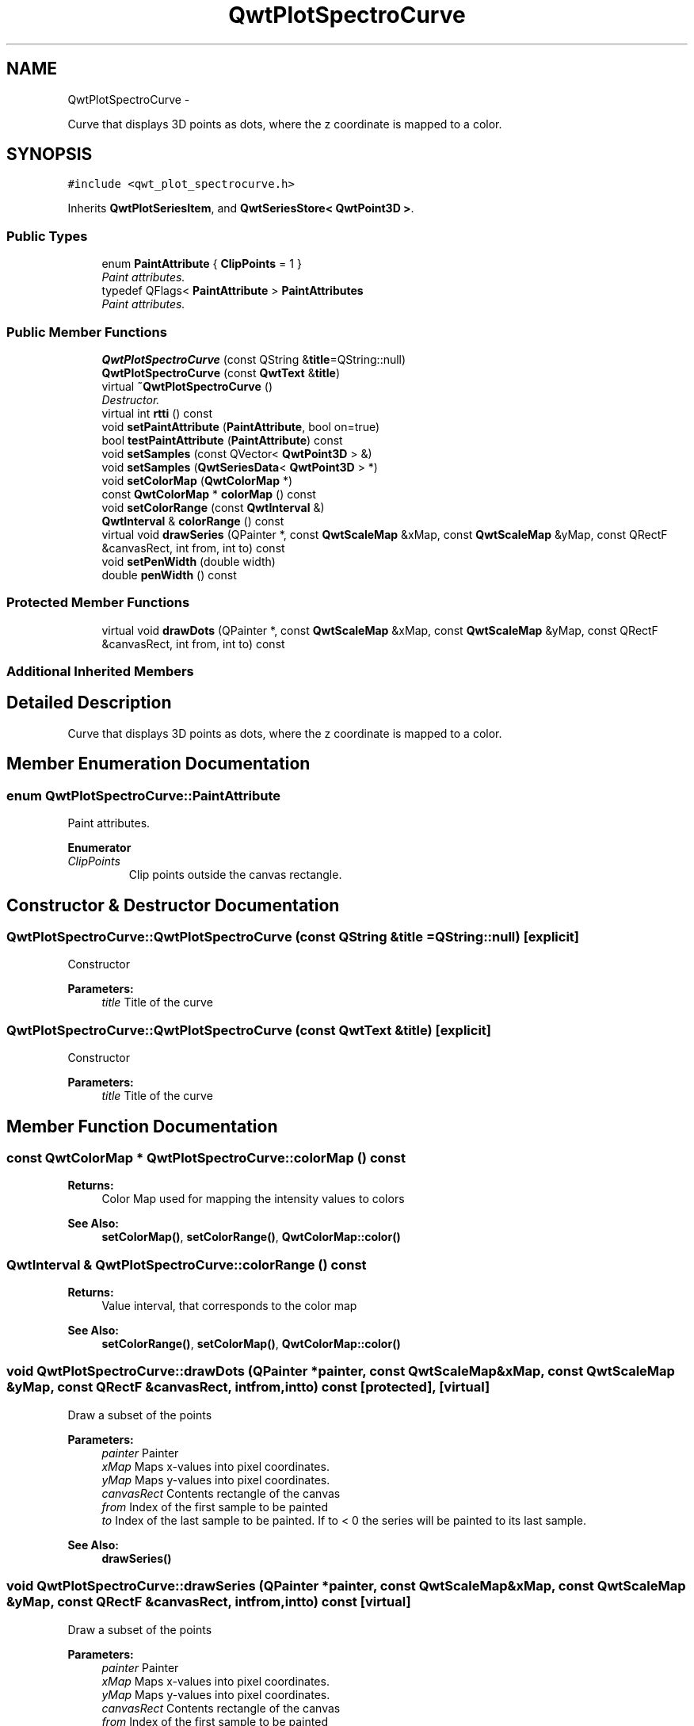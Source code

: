 .TH "QwtPlotSpectroCurve" 3 "Thu May 30 2013" "Version 6.1.0" "Qwt User's Guide" \" -*- nroff -*-
.ad l
.nh
.SH NAME
QwtPlotSpectroCurve \- 
.PP
Curve that displays 3D points as dots, where the z coordinate is mapped to a color\&.  

.SH SYNOPSIS
.br
.PP
.PP
\fC#include <qwt_plot_spectrocurve\&.h>\fP
.PP
Inherits \fBQwtPlotSeriesItem\fP, and \fBQwtSeriesStore< QwtPoint3D >\fP\&.
.SS "Public Types"

.in +1c
.ti -1c
.RI "enum \fBPaintAttribute\fP { \fBClipPoints\fP = 1 }"
.br
.RI "\fIPaint attributes\&. \fP"
.ti -1c
.RI "typedef QFlags< \fBPaintAttribute\fP > \fBPaintAttributes\fP"
.br
.RI "\fIPaint attributes\&. \fP"
.in -1c
.SS "Public Member Functions"

.in +1c
.ti -1c
.RI "\fBQwtPlotSpectroCurve\fP (const QString &\fBtitle\fP=QString::null)"
.br
.ti -1c
.RI "\fBQwtPlotSpectroCurve\fP (const \fBQwtText\fP &\fBtitle\fP)"
.br
.ti -1c
.RI "virtual \fB~QwtPlotSpectroCurve\fP ()"
.br
.RI "\fIDestructor\&. \fP"
.ti -1c
.RI "virtual int \fBrtti\fP () const "
.br
.ti -1c
.RI "void \fBsetPaintAttribute\fP (\fBPaintAttribute\fP, bool on=true)"
.br
.ti -1c
.RI "bool \fBtestPaintAttribute\fP (\fBPaintAttribute\fP) const "
.br
.ti -1c
.RI "void \fBsetSamples\fP (const QVector< \fBQwtPoint3D\fP > &)"
.br
.ti -1c
.RI "void \fBsetSamples\fP (\fBQwtSeriesData\fP< \fBQwtPoint3D\fP > *)"
.br
.ti -1c
.RI "void \fBsetColorMap\fP (\fBQwtColorMap\fP *)"
.br
.ti -1c
.RI "const \fBQwtColorMap\fP * \fBcolorMap\fP () const "
.br
.ti -1c
.RI "void \fBsetColorRange\fP (const \fBQwtInterval\fP &)"
.br
.ti -1c
.RI "\fBQwtInterval\fP & \fBcolorRange\fP () const "
.br
.ti -1c
.RI "virtual void \fBdrawSeries\fP (QPainter *, const \fBQwtScaleMap\fP &xMap, const \fBQwtScaleMap\fP &yMap, const QRectF &canvasRect, int from, int to) const "
.br
.ti -1c
.RI "void \fBsetPenWidth\fP (double width)"
.br
.ti -1c
.RI "double \fBpenWidth\fP () const "
.br
.in -1c
.SS "Protected Member Functions"

.in +1c
.ti -1c
.RI "virtual void \fBdrawDots\fP (QPainter *, const \fBQwtScaleMap\fP &xMap, const \fBQwtScaleMap\fP &yMap, const QRectF &canvasRect, int from, int to) const "
.br
.in -1c
.SS "Additional Inherited Members"
.SH "Detailed Description"
.PP 
Curve that displays 3D points as dots, where the z coordinate is mapped to a color\&. 
.SH "Member Enumeration Documentation"
.PP 
.SS "enum \fBQwtPlotSpectroCurve::PaintAttribute\fP"

.PP
Paint attributes\&. 
.PP
\fBEnumerator\fP
.in +1c
.TP
\fB\fIClipPoints \fP\fP
Clip points outside the canvas rectangle\&. 
.SH "Constructor & Destructor Documentation"
.PP 
.SS "QwtPlotSpectroCurve::QwtPlotSpectroCurve (const QString &title = \fCQString::null\fP)\fC [explicit]\fP"
Constructor 
.PP
\fBParameters:\fP
.RS 4
\fItitle\fP Title of the curve 
.RE
.PP

.SS "QwtPlotSpectroCurve::QwtPlotSpectroCurve (const \fBQwtText\fP &title)\fC [explicit]\fP"
Constructor 
.PP
\fBParameters:\fP
.RS 4
\fItitle\fP Title of the curve 
.RE
.PP

.SH "Member Function Documentation"
.PP 
.SS "const \fBQwtColorMap\fP * QwtPlotSpectroCurve::colorMap () const"
\fBReturns:\fP
.RS 4
Color Map used for mapping the intensity values to colors 
.RE
.PP
\fBSee Also:\fP
.RS 4
\fBsetColorMap()\fP, \fBsetColorRange()\fP, \fBQwtColorMap::color()\fP 
.RE
.PP

.SS "\fBQwtInterval\fP & QwtPlotSpectroCurve::colorRange () const"
\fBReturns:\fP
.RS 4
Value interval, that corresponds to the color map 
.RE
.PP
\fBSee Also:\fP
.RS 4
\fBsetColorRange()\fP, \fBsetColorMap()\fP, \fBQwtColorMap::color()\fP 
.RE
.PP

.SS "void QwtPlotSpectroCurve::drawDots (QPainter *painter, const \fBQwtScaleMap\fP &xMap, const \fBQwtScaleMap\fP &yMap, const QRectF &canvasRect, intfrom, intto) const\fC [protected]\fP, \fC [virtual]\fP"
Draw a subset of the points
.PP
\fBParameters:\fP
.RS 4
\fIpainter\fP Painter 
.br
\fIxMap\fP Maps x-values into pixel coordinates\&. 
.br
\fIyMap\fP Maps y-values into pixel coordinates\&. 
.br
\fIcanvasRect\fP Contents rectangle of the canvas 
.br
\fIfrom\fP Index of the first sample to be painted 
.br
\fIto\fP Index of the last sample to be painted\&. If to < 0 the series will be painted to its last sample\&.
.RE
.PP
\fBSee Also:\fP
.RS 4
\fBdrawSeries()\fP 
.RE
.PP

.SS "void QwtPlotSpectroCurve::drawSeries (QPainter *painter, const \fBQwtScaleMap\fP &xMap, const \fBQwtScaleMap\fP &yMap, const QRectF &canvasRect, intfrom, intto) const\fC [virtual]\fP"
Draw a subset of the points
.PP
\fBParameters:\fP
.RS 4
\fIpainter\fP Painter 
.br
\fIxMap\fP Maps x-values into pixel coordinates\&. 
.br
\fIyMap\fP Maps y-values into pixel coordinates\&. 
.br
\fIcanvasRect\fP Contents rectangle of the canvas 
.br
\fIfrom\fP Index of the first sample to be painted 
.br
\fIto\fP Index of the last sample to be painted\&. If to < 0 the series will be painted to its last sample\&.
.RE
.PP
\fBSee Also:\fP
.RS 4
\fBdrawDots()\fP 
.RE
.PP

.PP
Implements \fBQwtPlotSeriesItem\fP\&.
.SS "double QwtPlotSpectroCurve::penWidth () const"
\fBReturns:\fP
.RS 4
Pen width used to draw a dot 
.RE
.PP
\fBSee Also:\fP
.RS 4
\fBsetPenWidth()\fP 
.RE
.PP

.SS "int QwtPlotSpectroCurve::rtti () const\fC [virtual]\fP"
\fBReturns:\fP
.RS 4
\fBQwtPlotItem::Rtti_PlotSpectroCurve\fP 
.RE
.PP

.PP
Reimplemented from \fBQwtPlotItem\fP\&.
.SS "void QwtPlotSpectroCurve::setColorMap (\fBQwtColorMap\fP *colorMap)"
Change the color map
.PP
Often it is useful to display the mapping between intensities and colors as an additional plot axis, showing a color bar\&.
.PP
\fBParameters:\fP
.RS 4
\fIcolorMap\fP Color Map
.RE
.PP
\fBSee Also:\fP
.RS 4
\fBcolorMap()\fP, \fBsetColorRange()\fP, \fBQwtColorMap::color()\fP, \fBQwtScaleWidget::setColorBarEnabled()\fP, \fBQwtScaleWidget::setColorMap()\fP 
.RE
.PP

.SS "void QwtPlotSpectroCurve::setColorRange (const \fBQwtInterval\fP &interval)"
Set the value interval, that corresponds to the color map
.PP
\fBParameters:\fP
.RS 4
\fIinterval\fP interval\&.minValue() corresponds to 0\&.0, interval\&.maxValue() to 1\&.0 on the color map\&.
.RE
.PP
\fBSee Also:\fP
.RS 4
\fBcolorRange()\fP, \fBsetColorMap()\fP, \fBQwtColorMap::color()\fP 
.RE
.PP

.SS "void QwtPlotSpectroCurve::setPaintAttribute (\fBPaintAttribute\fPattribute, boolon = \fCtrue\fP)"
Specify an attribute how to draw the curve
.PP
\fBParameters:\fP
.RS 4
\fIattribute\fP Paint attribute 
.br
\fIon\fP On/Off /sa PaintAttribute, \fBtestPaintAttribute()\fP 
.RE
.PP

.SS "void QwtPlotSpectroCurve::setPenWidth (doublepenWidth)"
Assign a pen width
.PP
\fBParameters:\fP
.RS 4
\fIpenWidth\fP New pen width 
.RE
.PP
\fBSee Also:\fP
.RS 4
\fBpenWidth()\fP 
.RE
.PP

.SS "void QwtPlotSpectroCurve::setSamples (const QVector< \fBQwtPoint3D\fP > &samples)"
Initialize data with an array of samples\&. 
.PP
\fBParameters:\fP
.RS 4
\fIsamples\fP Vector of points 
.RE
.PP

.SS "void QwtPlotSpectroCurve::setSamples (\fBQwtSeriesData\fP< \fBQwtPoint3D\fP > *data)"
Assign a series of samples
.PP
\fBsetSamples()\fP is just a wrapper for \fBsetData()\fP without any additional value - beside that it is easier to find for the developer\&.
.PP
\fBParameters:\fP
.RS 4
\fIdata\fP Data 
.RE
.PP
\fBWarning:\fP
.RS 4
The item takes ownership of the data object, deleting it when its not used anymore\&. 
.RE
.PP

.SS "bool QwtPlotSpectroCurve::testPaintAttribute (\fBPaintAttribute\fPattribute) const"
\fBReturns:\fP
.RS 4
True, when attribute is enabled 
.RE
.PP
\fBSee Also:\fP
.RS 4
\fBPaintAttribute\fP, \fBsetPaintAttribute()\fP 
.RE
.PP


.SH "Author"
.PP 
Generated automatically by Doxygen for Qwt User's Guide from the source code\&.
